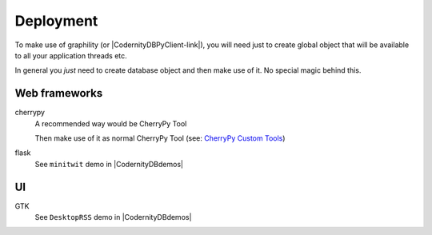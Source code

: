 Deployment
==========

To make use of graphility (or |CodernityDBPyClient-link|), you will need just to create global object that will be available to all your application threads etc.

.. seealso:

    |CodernityDBdemos| for several demo applications.


In general you *just* need to create database object and then make use of it. No special magic behind this.

Web frameworks
~~~~~~~~~~~~~~

cherrypy
    A recommended way would be CherryPy Tool

    .. literalinclude:: codes/cherrypy_tool.py
        :linenos:

    Then make use of it as normal CherryPy Tool (see: `CherryPy Custom Tools`_)

flask
    See ``minitwit`` demo in |CodernityDBdemos|


UI
~~

GTK
    See ``DesktopRSS`` demo in |CodernityDBdemos|




.. _CherryPy Custom Tools: http://docs.cherrypy.org/stable/progguide/extending/customtools.html
